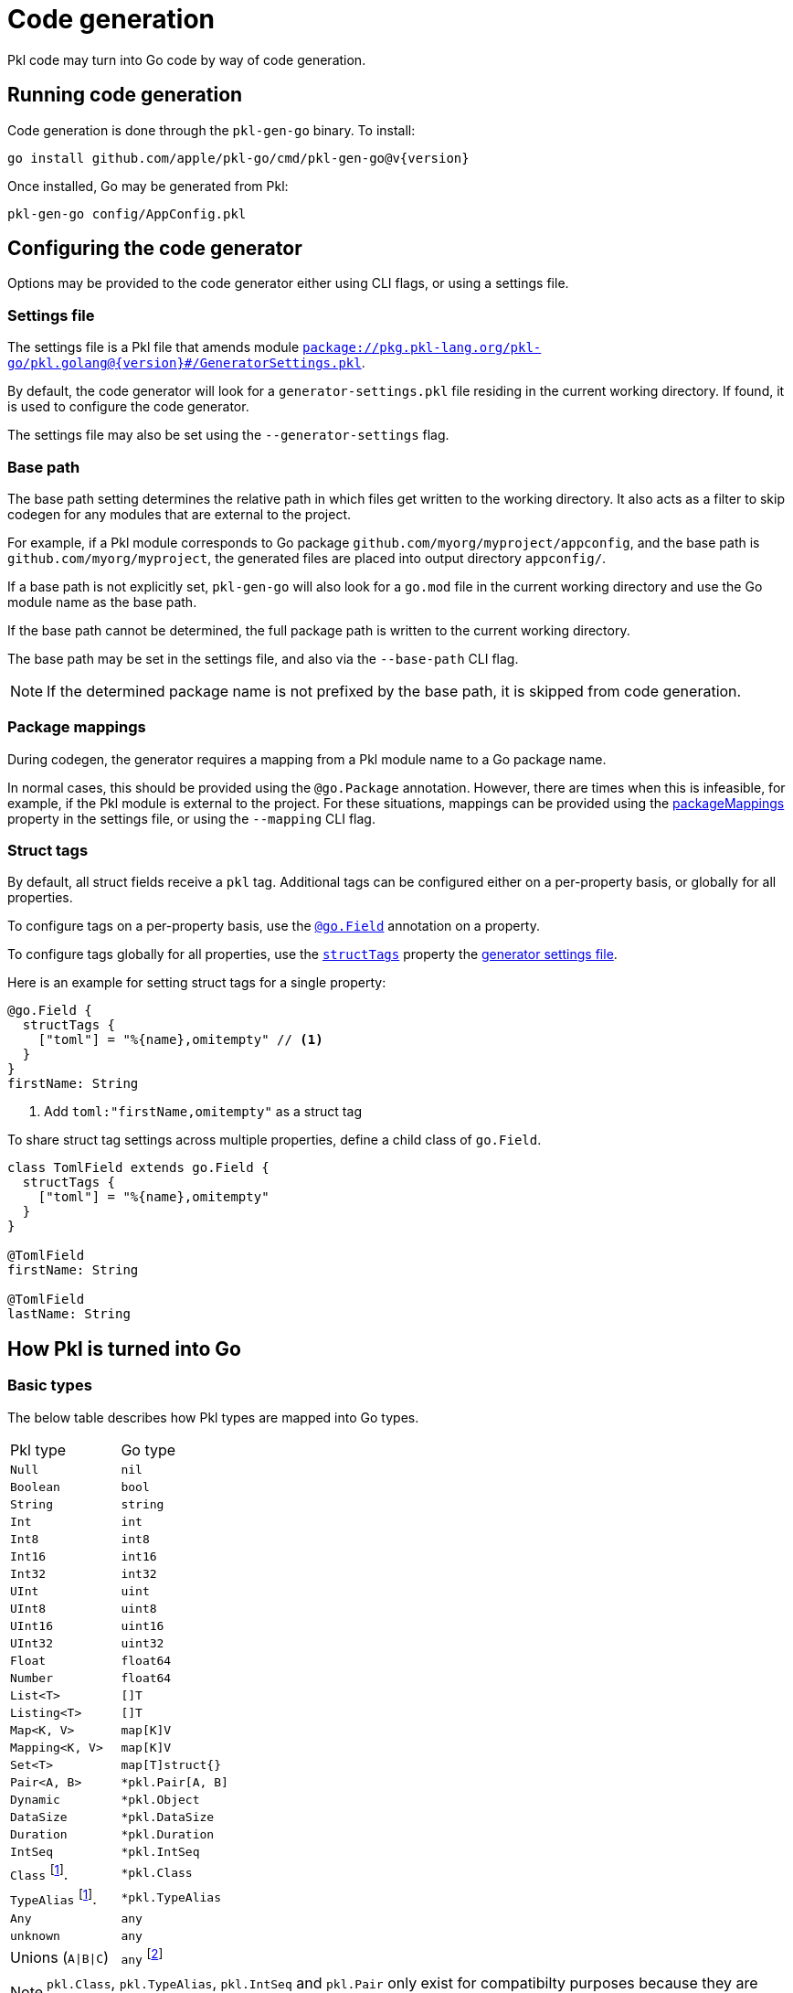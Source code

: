 = Code generation

:fn-runtime-value: footnote:disclaimer[The runtime value, not an instance].

Pkl code may turn into Go code by way of code generation.

== Running code generation

Code generation is done through the `pkl-gen-go` binary. To install:

[source,bash,subs="attributes"]
----
go install github.com/apple/pkl-go/cmd/pkl-gen-go@v{version}
----

Once installed, Go may be generated from Pkl:

[source,bash]
----
pkl-gen-go config/AppConfig.pkl
----

== Configuring the code generator

Options may be provided to the code generator either using CLI flags, or using a settings file.

[[settings-file]]
=== Settings file

The settings file is a Pkl file that amends module https://pkl-lang.org/package-docs/pkg.pkl-lang.org/pkl-go/pkl.golang/{version}/GeneratorSettings/index.html[`package://pkg.pkl-lang.org/pkl-go/pkl.golang@{version}#/GeneratorSettings.pkl`].

By default, the code generator will look for a `generator-settings.pkl` file residing in the current working directory.
If found, it is used to configure the code generator.

The settings file may also be set using the `--generator-settings` flag.

=== Base path

The base path setting determines the relative path in which files get written to the working directory. It also acts
as a filter to skip codegen for any modules that are external to the project.

For example, if a Pkl module corresponds to Go package `github.com/myorg/myproject/appconfig`, and the base path is `github.com/myorg/myproject`, the generated files are placed into output directory `appconfig/`.

If a base path is not explicitly set, `pkl-gen-go` will also look for a `go.mod` file in the current working directory and use the Go module name as the base path.

If the base path cannot be determined, the full package path is written to the current working directory.

The base path may be set in the settings file, and also via the `--base-path` CLI flag.

NOTE: If the determined package name is not prefixed by the base path, it is skipped from code generation.

=== Package mappings

During codegen, the generator requires a mapping from a Pkl module name to a Go package name.

In normal cases, this should be provided using the `@go.Package` annotation. However, there are times when this is infeasible, for example, if the Pkl module is external to the project. For these situations, mappings can be provided using the https://github.com/apple/pkl-go/releases/download/v{version}/pkl.golang/current/GeneratorSettings/index.html#packageMappings[packageMappings] property in the settings file, or using the `--mapping` CLI flag.

=== Struct tags

By default, all struct fields receive a `pkl` tag. Additional tags can be configured either on a per-property basis, or globally for all properties.

To configure tags on a per-property basis, use the https://pkl-lang.org/package-docs/pkg.pkl-lang.org/pkl-go/pkl.golang/current/go/Field.html[`@go.Field`] annotation on a property.

To configure tags globally for all properties, use the https://pkl-lang.org/package-docs/pkg.pkl-lang.org/pkl-go/pkl.golang/current/GeneratorSettings/index.html#structTags[`structTags`] property the xref:settings-file[generator settings file].

Here is an example for setting struct tags for a single property:

[source,pkl]
----
@go.Field {
  structTags {
    ["toml"] = "%{name},omitempty" // <1>
  }
}
firstName: String
----
<1> Add `toml:"firstName,omitempty"` as a struct tag

To share struct tag settings across multiple properties, define a child class of `go.Field`.

[source,pkl]
----
class TomlField extends go.Field {
  structTags {
    ["toml"] = "%{name},omitempty"
  }
}

@TomlField
firstName: String

@TomlField
lastName: String
----

== How Pkl is turned into Go

=== Basic types

The below table describes how Pkl types are mapped into Go types.

[cols="1,1"]
|===
| Pkl type | Go type
|`Null`
|`nil`

|`Boolean`
|`bool`

|`String`
|`string`

|`Int`
|`int`

|`Int8`
|`int8`

|`Int16`
|`int16`

|`Int32`
|`int32`

|`UInt`
|`uint`

|`UInt8`
|`uint8`

|`UInt16`
|`uint16`

|`UInt32`
|`uint32`

|`Float`
|`float64`

|`Number`
|`float64`

|`List<T>`
|`[]T`

|`Listing<T>`
|`[]T`

|`Map<K, V>`
|`map[K]V`

|`Mapping<K, V>`
|`map[K]V`

|`Set<T>`
|`map[T]struct{}`

|`Pair<A, B>`
|`*pkl.Pair[A, B]`

|`Dynamic`
|`*pkl.Object`

|`DataSize`
|`*pkl.DataSize`

|`Duration`
|`*pkl.Duration`

|`IntSeq`
|`*pkl.IntSeq`

|`Class` {fn-runtime-value}
|`*pkl.Class`

|`TypeAlias` {fn-runtime-value}
|`*pkl.TypeAlias`

|`Any`
|`any`

|`unknown`
|`any`

|Unions (`A\|B\|C`)
|`any` footnote:[Unions of string literals turn into enums if defined via a `typealias`. For reference, see xref:enums[enums].]
|===

NOTE: `pkl.Class`, `pkl.TypeAlias`, `pkl.IntSeq` and `pkl.Pair` only exist for compatibilty purposes because they are possible Pkl runtime values.

=== Classes

Classes turn into a variation of structs and interfaces, depending on inheritance. Interfaces get generated because Go cannot model polymorphism with structs alone (e.g. a value that is a `Dog` struct is not assignable when an `Animal` struct is expected).

When generating interfaces, a getter is generated for every property by prefixing `Get` to the property name.

The below table describes how classes get generated.

|===
| Pkl class | Go interface | Go struct
| `class Person`
| <none>
| `type Person struct`

| `open class Person`
| `type Person interface`
| `type PersonImpl struct`

| `abstract class Person`
| `type Person interface`
| <none>

| `class Person extends Being`
| `type Person interface` footnote:[interface `Being` is embedded]
| `type PersonImpl struct` footnote:[struct `BeingImpl` is embedded]
|===

In the case of inheritance, the parent's struct and interface are embedded.

[[enums]]
=== Enums

If a typealias is defined as a union of string literals, it is turned into a new type backed by `string`. Each member of the union is generated as its own constant.

The new type is placed into a subpackage of the module's mapped Go package.

For example, the following Pkl code:

[source,pkl]
----
typealias City = "San Francisco"|"Cupertino"|"London"
----

Turns into something like this:

[source,go]
----
package city

type City string

const (
	SanFrancisco City = "San Francisco"
	Cupertino City    = "Cupertino"
	London City       = "London"
)
----

If the names of the determined constants conflicts due to normalization rules, an enum is not generated, and a `string` type is instead inlined into the usage locations.

If a typealias isn't a union of string literals, its resolved type is inlined into the usage locations.

NOTE: The Pkl type `nothing` is ignored when a member of a union. Therefore, `typealias City = nothing|"San Francisco"|"Cupertino"|"London"` is still considered an enum.

[[name-conflicts]]
== Resolving name conflicts

When turning Pkl names into Go names, the code generator follows these rules:

1. Any non-letter and non-digit characters get stripped, and each proceding letter gets capitalized.
2. If a name does not start with a latin alphabet character, prefix with `N`.
3. Capitalize so they get exported.

As a result, it is possible that two names collide and turn into the same Go name.
To resolve these conflicts, the https://pkl-lang.org/package-docs/pkg.pkl-lang.org/pkl-go/pkl.golang/current/go/Name.html[`@go.Name`]
annotation must be used on at least one of these declaractions so the resulting names are distinct.

For example:

[source,pkl]
----
@go.Name { value = "MyCoolApplication" }
class My_Application

class MyApplication
----
